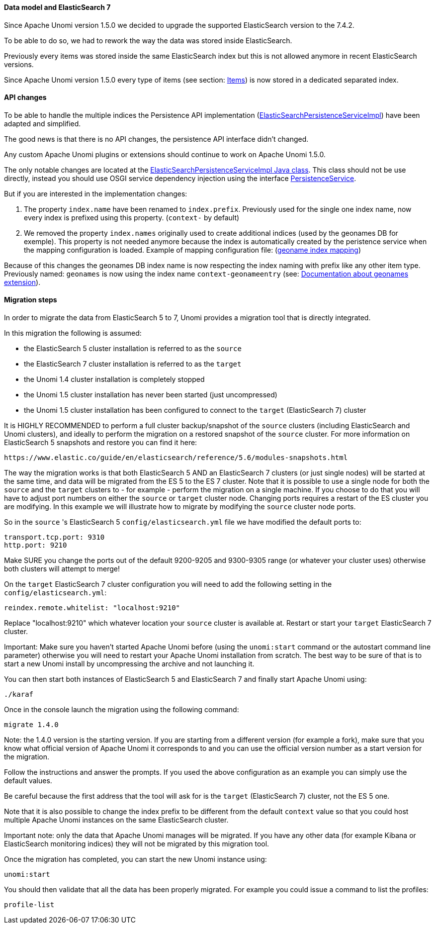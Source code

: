 //
// Licensed under the Apache License, Version 2.0 (the "License");
// you may not use this file except in compliance with the License.
// You may obtain a copy of the License at
//
//      http://www.apache.org/licenses/LICENSE-2.0
//
// Unless required by applicable law or agreed to in writing, software
// distributed under the License is distributed on an "AS IS" BASIS,
// WITHOUT WARRANTIES OR CONDITIONS OF ANY KIND, either express or implied.
// See the License for the specific language governing permissions and
// limitations under the License.
//

==== Data model and ElasticSearch 7

Since Apache Unomi version 1.5.0 we decided to upgrade the supported ElasticSearch version to the 7.4.2.

To be able to do so, we had to rework the way the data was stored inside ElasticSearch.

Previously every items was stored inside the same ElasticSearch index but this is not allowed anymore in recent ElasticSearch versions.

Since Apache Unomi version 1.5.0 every type of items (see section: link:#_items[Items]) is now stored in a dedicated separated index.


==== API changes

To be able to handle the multiple indices the Persistence API implementation
(https://github.com/apache/unomi/blob/9f1bab437fd93826dc54d318ed00d3b2e3161437/persistence-elasticsearch/core/src/main/java/org/apache/unomi/persistence/elasticsearch/ElasticSearchPersistenceServiceImpl.java[ElasticSearchPersistenceServiceImpl])
have been adapted and simplified.

The good news is that there is no API changes, the persistence API interface didn't changed.

Any custom Apache Unomi plugins or extensions should continue to work on Apache Unomi 1.5.0.

The only notable changes are located at the
https://github.com/apache/unomi/blob/9f1bab437fd93826dc54d318ed00d3b2e3161437/persistence-elasticsearch/core/src/main/java/org/apache/unomi/persistence/elasticsearch/ElasticSearchPersistenceServiceImpl.java[ElasticSearchPersistenceServiceImpl Java class].
This class should not be use directly, instead you should use OSGI service dependency injection using the interface https://github.com/apache/unomi/blob/9f1bab437fd93826dc54d318ed00d3b2e3161437/persistence-spi/src/main/java/org/apache/unomi/persistence/spi/PersistenceService.java[PersistenceService].

But if you are interested in the implementation changes:

. The property `index.name` have been renamed to `index.prefix`.
Previously used for the single one index name, now every index is prefixed using this property. (`context-` by default)
. We removed the property `index.names` originally used to create additional indices (used by the geonames DB for exemple).
This property is not needed anymore because the index is automatically created by the peristence service when the mapping configuration is loaded.
Example of mapping configuration file: (https://github.com/apache/unomi/blob/9f1bab437fd93826dc54d318ed00d3b2e3161437/extensions/geonames/services/src/main/resources/META-INF/cxs/mappings/geonameEntry.json[geoname index mapping])

Because of this changes the geonames DB index name is now respecting the index naming with prefix like any other item type.
Previously named: `geonames` is now using the index name `context-geonameentry`
(see: link:#_installing_geonames_database[Documentation about geonames extension]).

==== Migration steps

In order to migrate the data from ElasticSearch 5 to 7, Unomi provides a migration tool that is directly integrated.

In this migration the following is assumed:

- the ElasticSearch 5 cluster installation is referred to as the `source`
- the ElasticSearch 7 cluster installation is referred to as the `target`
- the Unomi 1.4 cluster installation is completely stopped
- the Unomi 1.5 cluster installation has never been started (just uncompressed)
- the Unomi 1.5 cluster installation has been configured to connect to the `target` (ElasticSearch 7) cluster

It is HIGHLY RECOMMENDED to perform a full cluster backup/snapshot of the `source` clusters (including ElasticSearch and
Unomi clusters), and ideally to perform the migration on a restored snapshot of the `source` cluster. For more information
on ElasticSearch 5 snapshots and restore you can find it here:

    https://www.elastic.co/guide/en/elasticsearch/reference/5.6/modules-snapshots.html

The way the migration works is that both ElasticSearch 5 AND an ElasticSearch 7 clusters (or just single nodes) will
be started at the same time, and data will be migrated from the ES 5 to the ES 7 cluster. Note that it is possible to use
a single node for both the `source` and the `target` clusters to - for example - perform the migration on a single
machine. If you choose to do that you will have to adjust port numbers on either the `source` or `target` cluster node.
Changing ports requires a restart of the ES cluster you are modifying. In this example we will illustrate how to migrate
by modifying the `source` cluster node ports.

So in the `source` 's ElasticSearch 5 `config/elasticsearch.yml` file we have modified the default ports to:

    transport.tcp.port: 9310
    http.port: 9210

Make SURE you change the ports out of the default 9200-9205 and 9300-9305 range (or whatever your cluster uses) otherwise
both clusters will attempt to merge!

On the `target` ElasticSearch 7 cluster configuration you will need to add the following setting in the `config/elasticsearch.yml`:

    reindex.remote.whitelist: "localhost:9210"

Replace "localhost:9210" which whatever location your `source` cluster is available at. Restart or start your
`target` ElasticSearch 7 cluster.

Important: Make sure you haven't started Apache Unomi before (using the `unomi:start` command or the autostart command
line parameter) otherwise you will need to restart your Apache Unomi installation from scratch. The best way to be sure
of that is to start a new Unomi install by uncompressing the archive and not launching it.

You can then start both instances of ElasticSearch 5 and ElasticSearch 7 and finally start Apache Unomi using:

    ./karaf

Once in the console launch the migration using the following command:

    migrate 1.4.0

Note: the 1.4.0 version is the starting version. If you are starting from a different version (for example a fork), make
sure that you know what official version of Apache Unomi it corresponds to and you can use the official version number
as a start version for the migration.

Follow the instructions and answer the prompts. If you used the above configuration as an example you can simply use the
default values.

Be careful because the first address that the tool will ask for is the `target` (ElasticSearch 7) cluster, not the
ES 5 one.

Note that it is also possible to change the index prefix to be different from the default `context` value
so that you could host multiple Apache Unomi instances on the same ElasticSearch cluster.

Important note: only the data that Apache Unomi manages will be migrated. If you have any other data (for example Kibana
or ElasticSearch monitoring indices) they will not be migrated by this migration tool.

Once the migration has completed, you can start the new Unomi instance using:

    unomi:start

You should then validate that all the data has been properly migrated. For example you could issue a command to list
the profiles:

    profile-list
